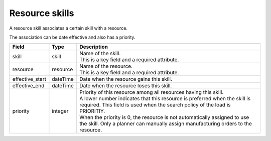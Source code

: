 ===============
Resource skills
===============

A resource skill associates a certain skill with a resource.

The association can be date effective and also has a priority.

=============== ================= ===========================================================
Field           Type              Description
=============== ================= ===========================================================
skill           skill             | Name of the skill.
                                  | This is a key field and a required attribute.
resource        resource          | Name of the resource.
                                  | This is a key field and a required attribute.
effective_start dateTime          Date when the resource gains this skill.
effective_end   dateTime          Date when the resource loses this skill.
priority        integer           | Priority of this resource among all resources having this
                                    skill.
                                  | A lower number indicates that this resource is preferred
                                    when the skill is required. This field is used when the
                                    search policy of the load is PRIORITIY.
                                  | When the priority is 0, the resource is not automatically
                                    assigned to use the skill. Only a planner can manually
                                    assign manufacturing orders to the resource.
=============== ================= ===========================================================
